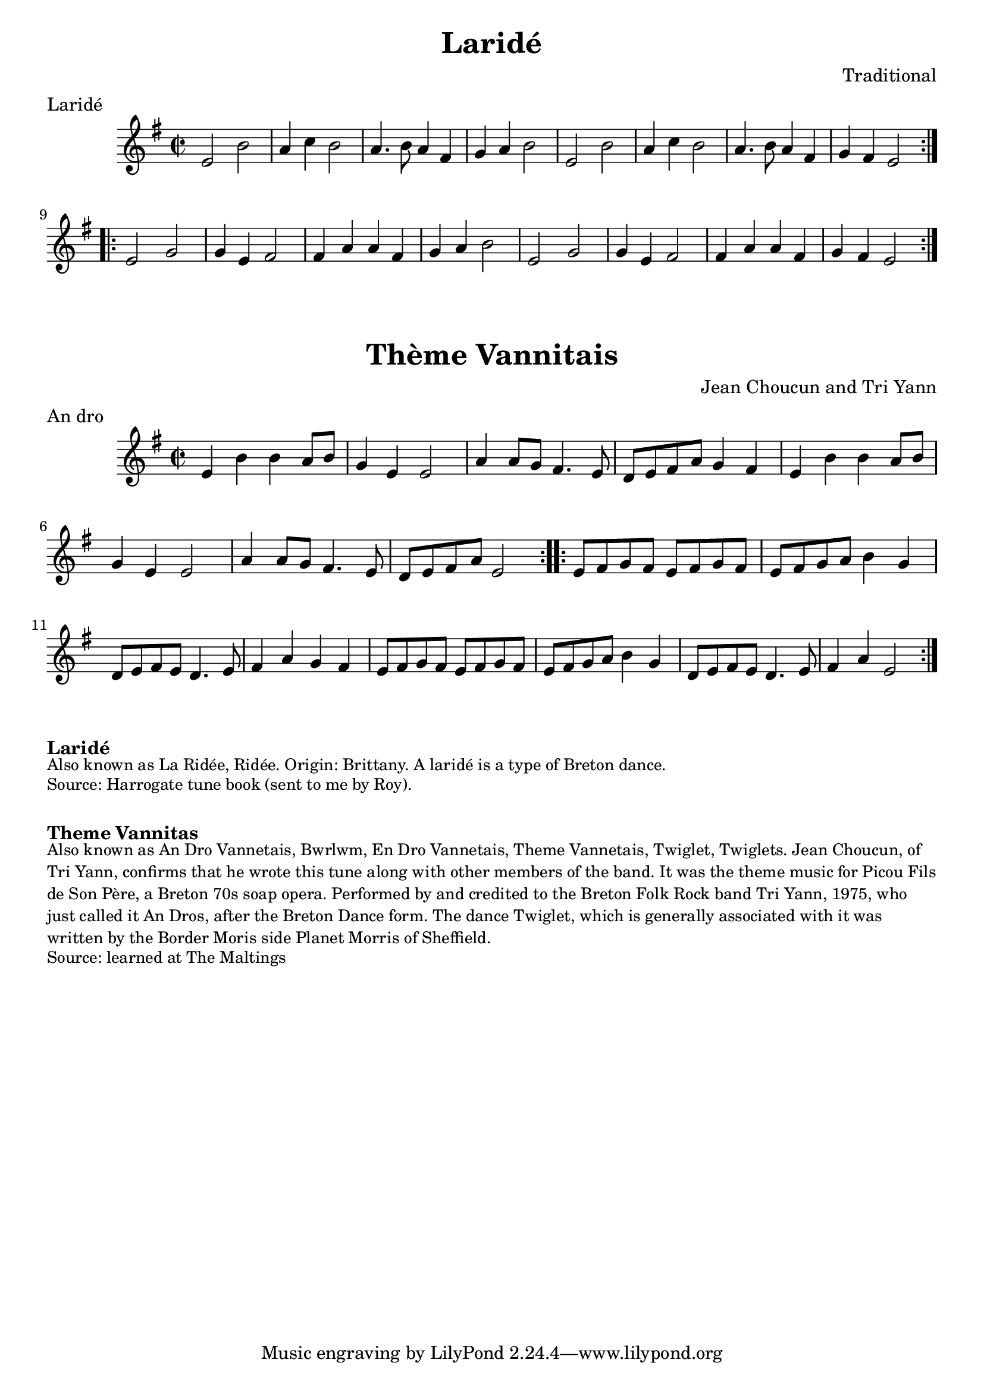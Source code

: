 \version "2.20.0"
\language "english"

\paper {
  print-all-headers = ##t
}

\score {
  \header {
    composer = "Traditional"
    meter = "Laridé"
    title = "Laridé"
  }

  \relative c' {
    \time 2/2
    \key e \minor

    % A section
    \repeat volta 2
    {
      e2  b'2  |
      a4  c4  b2  |
      a4. b8  a4  fs4  |
      g4  a4  b2  |
      e,2  b'2  |
      a4  c4  b2  |
      a4. b8  a4  fs4  |
      g4  fs4  e2  |
    }

    % B section
    \repeat volta 2
    {
      e2  g2  |
      g4  e4  fs2  |
      fs4  a4  a4  fs4  |
      g4  a4  b2  |
      e,2  g2  |
      g4  e4  fs2  |
      fs4  a4  a4  fs4  |
      g4  fs4  e2  |
    }
  }
}

\score {
  \header {
    composer = "Jean Choucun and Tri Yann"
    meter = "An dro"
    title = "Thème Vannitais"
  }

  \relative c' {
    \time 2/2
    \key e \minor

    % A section
    \repeat volta 2
    {
      e4  b'4  b4  a8  b8  |
      g4  e4  e2 |
      a4  a8  g8  fs4.  e8  |
      d8  e8  fs8  a8  g4  fs4
      e4  b'4  b4  a8  b8  |
      g4  e4  e2 |
      a4  a8  g8  fs4.  e8  |
      d8  e8  fs8  a8  e2  |
    }

    % B section
    \repeat volta 2
    {
      e8  fs8  g8  fs8  e8  fs8  g8  fs8  |
      e8  fs8  g8  a8  b4  g4  |
      d8  e8  fs8  e8  d4.  e8   |
      fs4  a4  g4  fs4  |
      e8  fs8  g8  fs8  e8  fs8  g8  fs8  |
      e8  fs8  g8  a8  b4  g4  |
      d8  e8  fs8  e8  d4.  e8   |
      fs4  a4  e2  |
    }
  }
}


\markup \bold { Laridé }
\markup \smaller \wordwrap {
  Also known as La Ridée, Ridée. Origin: Brittany. A laridé is a type of Breton dance.
}
\markup \smaller \wordwrap { Source: Harrogate tune book (sent to me by Roy). }

\markup \vspace #1

\markup \bold { Theme Vannitas }
\markup \smaller \wordwrap {
  Also known as An Dro Vannetais, Bwrlwm, En Dro Vannetais, Theme Vannetais, Twiglet, Twiglets. Jean Choucun, of Tri Yann, confirms that he wrote this tune along with other members of the band. It was the theme music for Picou Fils de Son Père, a Breton 70s soap opera. Performed by and credited to the Breton Folk Rock band Tri Yann, 1975, who just called it An Dros, after the Breton Dance form. The dance Twiglet, which is generally associated with it was written by the Border Moris side Planet Morris of Sheffield.
}
\markup \smaller \wordwrap { Source: learned at The Maltings }
